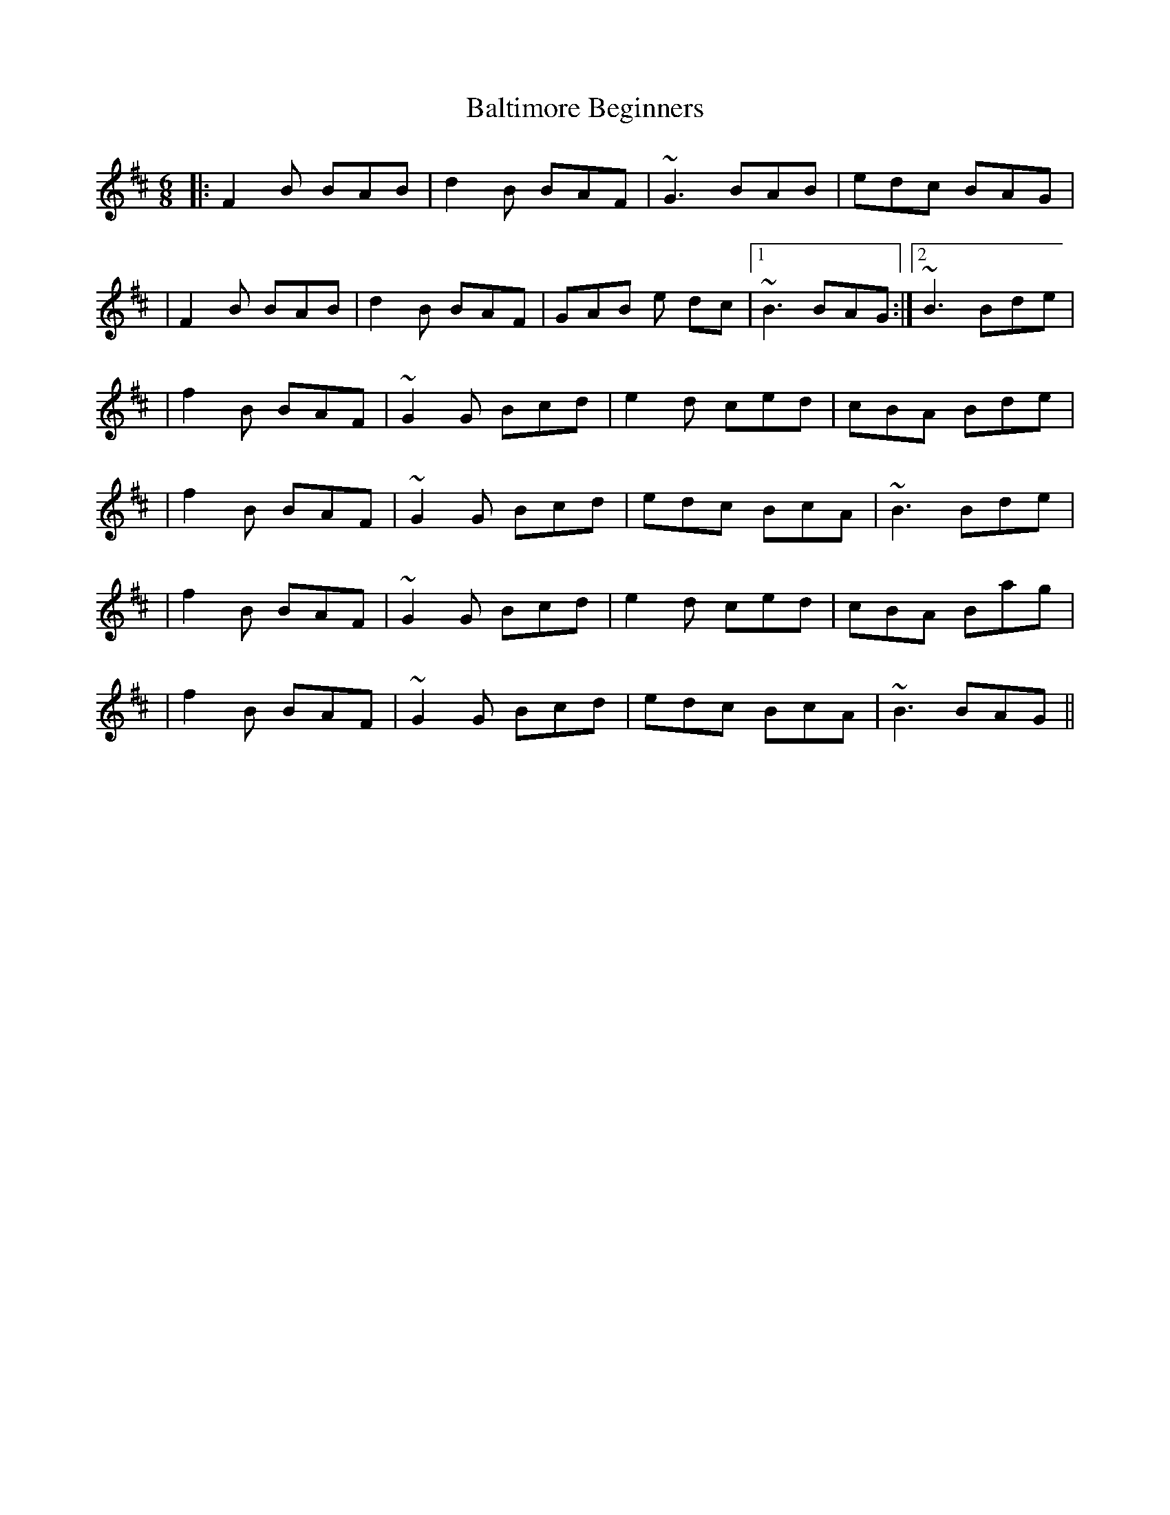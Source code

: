 X: 1
T: Baltimore Beginners
Z: Arcelt
S: https://thesession.org/tunes/10701#setting10701
R: jig
M: 6/8
L: 1/8
K: Bmin
|:F2 B BAB |d2 B BAF|~G3 BAB|edc BAG|
|F2 B BAB |d2 B BAF|GAB e dc|1~B3 BAG:|2 ~B3 Bde|
|f2 B BAF|~G2 G Bcd|e2 d ced|cBA Bde|
|f2 B BAF|~G2 G Bcd|edc BcA|~B3 Bde|
|f2 B BAF|~G2 G Bcd|e2 d ced|cBA Bag|
|f2 B BAF|~G2 G Bcd|edc BcA|~B3 BAG||

